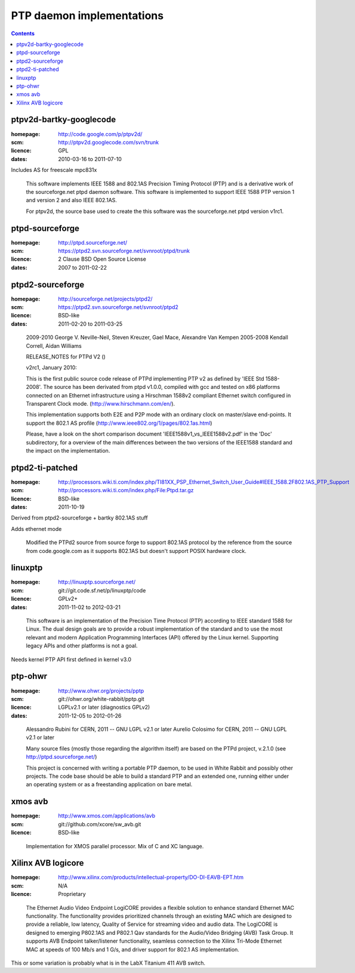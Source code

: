 
PTP daemon implementations
==========================

.. contents::

ptpv2d-bartky-googlecode
------------------------
:homepage: http://code.google.com/p/ptpv2d/
:scm: http://ptpv2d.googlecode.com/svn/trunk
:licence: GPL
:dates: 2010-03-16 to 2011-07-10

Includes AS for freescale mpc831x

    This software implements IEEE 1588 and 802.1AS Precision Timing
    Protocol (PTP) and is a derivative work of the sourceforge.net
    ptpd daemon software.  This software is implemented to
    support IEEE 1588 PTP version 1 and version 2 and also
    IEEE 802.1AS.

    For ptpv2d, the source base used to create the this software
    was the sourceforge.net ptpd version v1rc1.

ptpd-sourceforge
----------------
:homepage: http://ptpd.sourceforge.net/
:scm: https://ptpd2.svn.sourceforge.net/svnroot/ptpd/trunk
:licence: 2 Clause BSD Open Source License
:dates: 2007 to 2011-02-22

..
        The PTP daemon (PTPd) implements the Precision Time protocol (PTP)
         as defined by the relevant IEEE 1588 standard. 
         PTP Version 1 implements IEEE-1588-2002, and PTP Version 2 implements IEEE-1588-2008. 
         PTP was developed to provide very precise time coordination of LAN connected computers.

        PTPd is a complete implementation of the IEEE 1588 specification 
        for a standard (non-boundary) clock. PTPd has been tested with 
        and is known to work properly with other IEEE 1588 implementations. 
        The source code for PTPd is freely available under a BSD-style license. 
        Thanks to contributions from users, PTPd is becoming an increasingly 
        portable, interoperable, and stable IEEE 1588 implementation.

        PTPd can run on most 32-bit or 64-bit, little- or big-endian processors. 
        It does not require an FPU, so it is great for embedded processors. 
        PTPd currently runs on Linux, uClinux, FreeBSD, and NetBSD. 
        It should also be easy to port to other platforms.

        PTPd is free. Everyone is welcome to use and contribute to PTPd. 

ptpd2-sourceforge
-----------------
:homepage: http://sourceforge.net/projects/ptpd2/
:scm: https://ptpd2.svn.sourceforge.net/svnroot/ptpd2
:licence: BSD-like
:dates: 2011-02-20 to 2011-03-25

..

    2009-2010 George V. Neville-Neil, Steven Kreuzer, Gael Mace, Alexandre Van Kempen
    2005-2008 Kendall Correll, Aidan Williams

    RELEASE_NOTES for PTPd V2 ()

    v2rc1, January 2010:

    This is the first public source code release of PTPd implementing PTP v2 as
    defined by 'IEEE Std 1588-2008'.
    The source has been derivated from ptpd v1.0.0, compiled with gcc and tested
    on x86 platforms connected on an Ethernet infrastructure using a Hirschman 1588v2
    compliant Ethernet switch configured in Transparent Clock mode.
    (http://www.hirschmann.com/en/).

    This implementation supports both E2E and P2P mode with an ordinary clock on
    master/slave end-points.
    It support the 802.1 AS profile (http://www.ieee802.org/1/pages/802.1as.html)

    Please, have a look on the short comparison document 'IEEE1588v1_vs_IEEE1588v2.pdf'
    in the 'Doc' subdirectory, for a overview of the main differences between the two
    versions of the IEEE1588 standard and the impact on the implementation.


ptpd2-ti-patched
----------------
:homepage: http://processors.wiki.ti.com/index.php/TI81XX_PSP_Ethernet_Switch_User_Guide#IEEE_1588.2F802.1AS_PTP_Support
:scm: http://processors.wiki.ti.com/index.php/File:Ptpd.tar.gz
:licence: BSD-like
:dates: 2011-10-19

Derived from ptpd2-sourceforge + bartky 802.1AS stuff

Adds ethernet mode

    Modified the PTPd2 source from source forge to support 802.1AS protocol
    by the reference from the source from code.google.com as it supports
    802.1AS but doesn't support POSIX hardware clock.

linuxptp
--------
:homepage: http://linuxptp.sourceforge.net/
:scm: git://git.code.sf.net/p/linuxptp/code
:licence:  GPLv2+
:dates: 2011-11-02 to 2012-03-21

..

  This software is an implementation of the Precision Time Protocol
  (PTP) according to IEEE standard 1588 for Linux. The dual design
  goals are to provide a robust implementation of the standard and to
  use the most relevant and modern Application Programming Interfaces
  (API) offered by the Linux kernel. Supporting legacy APIs and other
  platforms is not a goal.

Needs kernel PTP API first defined in kernel v3.0

ptp-ohwr
--------
:homepage:  http://www.ohwr.org/projects/pptp
:scm: git://ohwr.org/white-rabbit/pptp.git
:licence: LGPLv2.1 or later (diagnostics GPLv2)
:dates: 2011-12-05 to 2012-01-26

..

    Alessandro Rubini for CERN, 2011 -- GNU LGPL v2.1 or later
    Aurelio Colosimo for CERN, 2011 -- GNU LGPL v2.1 or later

    Many source files (mostly those regarding the algorithm itself) are based on the
    PTPd project, v.2.1.0 (see http://ptpd.sourceforge.net/)

    This project is concerned with writing a portable PTP daemon, to be
    used in White Rabbit and possibly other projects. The code base should
    be able to build a standard PTP and an extended one, running either
    under an operating system or as a freestanding application on bare metal.


xmos avb
--------
:homepage: http://www.xmos.com/applications/avb
:scm: git://github.com/xcore/sw_avb.git
:licence: BSD-like

..

    Implementation for XMOS parallel processor. Mix of C and XC language.

Xilinx AVB logicore
-------------------
:homepage: http://www.xilinx.com/products/intellectual-property/DO-DI-EAVB-EPT.htm
:scm: N/A
:licence: Proprietary

..

        The Ethernet Audio Video Endpoint LogiCORE provides a flexible solution
        to enhance standard Ethernet MAC functionality. The functionality provides
        prioritized channels through an existing MAC which are designed to provide
        a reliable, low latency, Quality of Service for streaming video and audio
        data. The LogiCORE is designed to emerging P802.1AS and P802.1 Qav
        standards for the Audio/Video Bridging (AVB) Task Group.
        It supports AVB Endpoint talker/listener functionality, seamless
        connection to the Xilinx Tri-Mode Ethernet MAC at speeds of 100 Mb/s and 1 G/s,
        and driver support for 802.1 AS implementation.

This or some variation is probably what is in the LabX Titanium 411 AVB switch.

